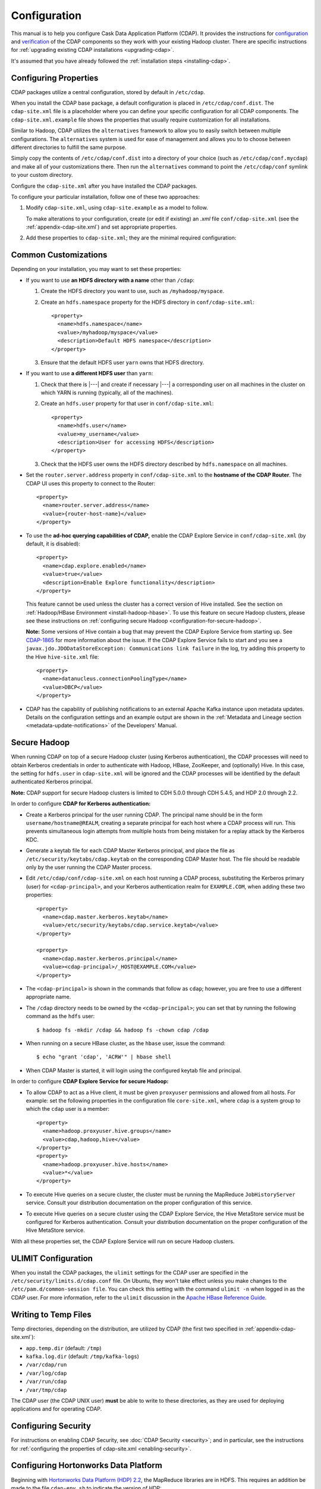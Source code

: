 .. meta::
    :author: Cask Data, Inc.
    :copyright: Copyright © 2014-2015 Cask Data, Inc.

.. _configuration:

=============
Configuration
=============

.. Note: this file is included in quick-start.rst; check any edits in this file with it!

This manual is to help you configure Cask Data Application Platform (CDAP). It provides
the instructions for `configuration <#configuration>`__ and `verification
<#verification>`__ of the CDAP components so they work with your existing Hadoop cluster.
There are specific instructions for :ref:`upgrading existing CDAP
installations <upgrading-cdap>`.

It's assumed that you have already followed the :ref:`installation steps <installing-cdap>`.

.. _configuration-central:

Configuring Properties
----------------------

CDAP packages utilize a central configuration, stored by default in ``/etc/cdap``.

When you install the CDAP base package, a default configuration is placed in
``/etc/cdap/conf.dist``. The ``cdap-site.xml`` file is a placeholder
where you can define your specific configuration for all CDAP components.
The ``cdap-site.xml.example`` file shows the properties that usually require customization
for all installations.

.. _configuration-alternatives:

Similar to Hadoop, CDAP utilizes the ``alternatives`` framework to allow you to
easily switch between multiple configurations. The ``alternatives`` system is used for ease of
management and allows you to to choose between different directories to fulfill the
same purpose.

Simply copy the contents of ``/etc/cdap/conf.dist`` into a directory of your choice
(such as ``/etc/cdap/conf.mycdap``) and make all of your customizations there.
Then run the ``alternatives`` command to point the ``/etc/cdap/conf`` symlink
to your custom directory.

Configure the ``cdap-site.xml`` after you have installed the CDAP packages.

.. _configuration-options:

To configure your particular installation, follow one of these two approaches:

1. Modify ``cdap-site.xml``, using ``cdap-site.example`` as a model to follow.

   To make alterations to your configuration, create (or edit if existing) an `.xml` file
   ``conf/cdap-site.xml`` (see the :ref:`appendix-cdap-site.xml`) and set appropriate
   properties.

#. Add these properties to ``cdap-site.xml``; they are the minimal required configuration:

  .. literalinclude:: ../../../../cdap-distributions/src/etc/cdap/conf.dist/cdap-site.xml.example
     :language: xml
     :lines: 18-

Common Customizations
---------------------
Depending on your installation, you may want to set these properties:

.. highlight:: xml

- If you want to use **an HDFS directory with a name** other than ``/cdap``:

  1. Create the HDFS directory you want to use, such as ``/myhadoop/myspace``.
  #. Create an ``hdfs.namespace`` property for the HDFS directory in ``conf/cdap-site.xml``::

       <property>
         <name>hdfs.namespace</name>
         <value>/myhadoop/myspace</value>
         <description>Default HDFS namespace</description>
       </property>

  #. Ensure that the default HDFS user ``yarn`` owns that HDFS directory.

- If you want to use **a different HDFS user** than ``yarn``:

  1. Check that there is |---| and create if necessary |---| a corresponding user on all machines
     in the cluster on which YARN is running (typically, all of the machines).
  #. Create an ``hdfs.user`` property for that user in ``conf/cdap-site.xml``::

       <property>
         <name>hdfs.user</name>
         <value>my_username</value>
         <description>User for accessing HDFS</description>
       </property>

  #. Check that the HDFS user owns the HDFS directory described by ``hdfs.namespace`` on all machines.

- Set the ``router.server.address`` property in ``conf/cdap-site.xml`` to the **hostname of the CDAP Router**.
  The CDAP UI uses this property to connect to the Router::

      <property>
        <name>router.server.address</name>
        <value>{router-host-name}</value>
      </property>

.. _configuration-explore-service:

- To use the **ad-hoc querying capabilities of CDAP,** enable the CDAP Explore Service in
  ``conf/cdap-site.xml`` (by default, it is disabled)::

    <property>
      <name>cdap.explore.enabled</name>
      <value>true</value>
      <description>Enable Explore functionality</description>
    </property>

  This feature cannot be used unless the cluster has a correct version of Hive installed.
  See the section on :ref:`Hadoop/HBase Environment <install-hadoop-hbase>`.
  To use this feature on secure Hadoop clusters, please see these instructions on
  :ref:`configuring secure Hadoop <configuration-for-secure-hadoop>`.

  **Note:** Some versions of Hive contain a bug that may prevent the CDAP Explore Service from starting
  up. See `CDAP-1865 <https://issues.cask.co/browse/CDAP-1865>`__ for more information about the issue.
  If the CDAP Explore Service fails to start and you see a ``javax.jdo.JDODataStoreException: Communications link failure``
  in the log, try adding this property to the Hive ``hive-site.xml`` file::

    <property>
      <name>datanucleus.connectionPoolingType</name>
      <value>DBCP</value>
    </property>

- CDAP has the capability of publishing notifications to an external Apache Kafka instance
  upon metadata updates. Details on the configuration settings and an example output are
  shown in the :ref:`Metadata and Lineage section <metadata-update-notifications>` of the
  Developers' Manual.

.. highlight:: console

.. _configuration-for-secure-hadoop:

Secure Hadoop
-------------
When running CDAP on top of a secure Hadoop cluster (using Kerberos
authentication), the CDAP processes will need to obtain Kerberos credentials in order to
authenticate with Hadoop, HBase, ZooKeeper, and (optionally) Hive.  In this case, the setting for
``hdfs.user`` in ``cdap-site.xml`` will be ignored and the CDAP processes will be identified by the
default authenticated Kerberos principal.

**Note:** CDAP support for secure Hadoop clusters is limited to CDH 5.0.0 through CDH 5.4.5,
and HDP 2.0 through 2.2.

In order to configure **CDAP for Kerberos authentication:**

- Create a Kerberos principal for the user running CDAP.  The principal name should be in
  the form ``username/hostname@REALM``, creating a separate principal for each host where a CDAP process 
  will run.  This prevents simultaneous login attempts from multiple hosts from being mistaken for
  a replay attack by the Kerberos KDC.
- Generate a keytab file for each CDAP Master Kerberos principal, and place the file as
  ``/etc/security/keytabs/cdap.keytab`` on the corresponding CDAP Master host.  The file should
  be readable only by the user running the CDAP Master process.
- Edit ``/etc/cdap/conf/cdap-site.xml`` on each host running a CDAP process, substituting the Kerberos
  primary (user) for ``<cdap-principal>``, and your Kerberos authentication realm for ``EXAMPLE.COM``,
  when adding these two properties:

  .. highlight:: xml

  ::

    <property>
      <name>cdap.master.kerberos.keytab</name>
      <value>/etc/security/keytabs/cdap.service.keytab</value>
    </property>

    <property>
      <name>cdap.master.kerberos.principal</name>
      <value><cdap-principal>/_HOST@EXAMPLE.COM</value>
    </property>

- The ``<cdap-principal>`` is shown in the commands that follow as ``cdap``; however, you
  are free to use a different appropriate name.

  .. highlight:: console

- The ``/cdap`` directory needs to be owned by the ``<cdap-principal>``; you can set
  that by running the following command as the ``hdfs`` user::
  
    $ hadoop fs -mkdir /cdap && hadoop fs -chown cdap /cdap
    
- When running on a secure HBase cluster, as the ``hbase`` user, issue the command::

    $ echo "grant 'cdap', 'ACRW'" | hbase shell

- When CDAP Master is started, it will login using the configured keytab file and principal.


In order to configure **CDAP Explore Service for secure Hadoop:**

.. highlight:: xml

- To allow CDAP to act as a Hive client, it must be given ``proxyuser`` permissions and allowed from all hosts. 
  For example: set the following properties in the configuration file ``core-site.xml``, where ``cdap`` is a system 
  group to which the ``cdap`` user is a member::

    <property>
      <name>hadoop.proxyuser.hive.groups</name>
      <value>cdap,hadoop,hive</value>
    </property>
    <property>
      <name>hadoop.proxyuser.hive.hosts</name>
      <value>*</value>
    </property>

- To execute Hive queries on a secure cluster, the cluster must be running the MapReduce ``JobHistoryServer`` 
  service. Consult your distribution documentation on the proper configuration of this service.
- To execute Hive queries on a secure cluster using the CDAP Explore Service, the Hive MetaStore service 
  must be configured for Kerberos authentication. Consult your distribution documentation on the proper 
  configuration of the Hive MetaStore service.

With all these properties set, the CDAP Explore Service will run on secure Hadoop clusters.

.. _configuration-ulimit:

ULIMIT Configuration
--------------------
When you install the CDAP packages, the ``ulimit`` settings for the CDAP user are
specified in the ``/etc/security/limits.d/cdap.conf`` file. On Ubuntu, they won't take
effect unless you make changes to the ``/etc/pam.d/common-session file``. You can check
this setting with the command ``ulimit -n`` when logged in as the CDAP user.
For more information, refer to the ``ulimit`` discussion in the `Apache HBase Reference
Guide <https://hbase.apache.org/book.html#ulimit>`__.

.. highlight:: console

.. _configuration-tmp-files:

Writing to Temp Files
---------------------
Temp directories, depending on the distribution, are utilized by CDAP (the first two
specified in :ref:`appendix-cdap-site.xml`):

- ``app.temp.dir`` (default: ``/tmp``)
- ``kafka.log.dir`` (default: ``/tmp/kafka-logs``)
- ``/var/cdap/run``
- ``/var/log/cdap``
- ``/var/run/cdap``
- ``/var/tmp/cdap`` 
 
The CDAP user (the CDAP UNIX user) **must** be able to write to these directories, as they
are used for deploying applications and for operating CDAP.

Configuring Security
--------------------
For instructions on enabling CDAP Security, see :doc:`CDAP Security <security>`;
and in particular, see the instructions for 
:ref:`configuring the properties of cdap-site.xml <enabling-security>`.

.. _configuration-hdp:

Configuring Hortonworks Data Platform
-------------------------------------
Beginning with `Hortonworks Data Platform (HDP) 2.2 <http://hortonworks.com>`__, the
MapReduce libraries are in HDFS. This requires an addition be made to the file
``cdap-env.sh`` to indicate the version of HDP::

  export OPTS="${OPTS} -Dhdp.version=<version>" 
  
where ``<version>`` matches the HDP version of the cluster. The build iteration must be
included, so if the cluster version of HDP is ``2.2.6.0-2800``, use::

  export OPTS="${OPTS} -Dhdp.version=2.2.6.0-2800" 

The file ``cdap-env.sh`` is located in the configuration directory, as described above
under :ref:`Configuration <configuration-alternatives>`.

.. highlight:: xml

In addition, the property ``app.program.jvm.opts`` must be set in the ``cdap-site.xml``::

  <property>
    <name>app.program.jvm.opts</name>
    <value>-XX:MaxPermSize=128M ${twill.jvm.gc.opts} -Dhdp.version=<version> -Dspark.yarn.am.extraJavaOptions=-Dhdp.version=<version></value>
    <description>Java options for all program containers</description>
  </property>
  
Using the same example as above, substituting ``2.2.6.0-2800`` for ``<version>``, as::

  <property>
    <name>app.program.jvm.opts</name>
    <value>-XX:MaxPermSize=128M ${twill.jvm.gc.opts} -Dhdp.version=2.2.6.0-2800 -Dspark.yarn.am.extraJavaOptions=-Dhdp.version=2.2.6.0-2800</value>
    <description>Java options for all program containers</description>
  </property>
